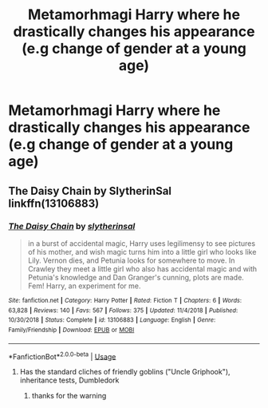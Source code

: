 #+TITLE: Metamorhmagi Harry where he drastically changes his appearance (e.g change of gender at a young age)

* Metamorhmagi Harry where he drastically changes his appearance (e.g change of gender at a young age)
:PROPERTIES:
:Author: fifty-fives
:Score: 10
:DateUnix: 1591650347.0
:DateShort: 2020-Jun-09
:FlairText: Request
:END:

** The Daisy Chain by SlytherinSal linkffn(13106883)
:PROPERTIES:
:Author: JennaSayquah
:Score: 1
:DateUnix: 1591652857.0
:DateShort: 2020-Jun-09
:END:

*** [[https://www.fanfiction.net/s/13106883/1/][*/The Daisy Chain/*]] by [[https://www.fanfiction.net/u/2617304/slytherinsal][/slytherinsal/]]

#+begin_quote
  in a burst of accidental magic, Harry uses legilimensy to see pictures of his mother, and wish magic turns him into a little girl who looks like Lily. Vernon dies, and Petunia looks for somewhere to move. In Crawley they meet a little girl who also has accidental magic and with Petunia's knowledge and Dan Granger's cunning, plots are made. Fem! Harry, an experiment for me.
#+end_quote

^{/Site/:} ^{fanfiction.net} ^{*|*} ^{/Category/:} ^{Harry} ^{Potter} ^{*|*} ^{/Rated/:} ^{Fiction} ^{T} ^{*|*} ^{/Chapters/:} ^{6} ^{*|*} ^{/Words/:} ^{63,828} ^{*|*} ^{/Reviews/:} ^{140} ^{*|*} ^{/Favs/:} ^{567} ^{*|*} ^{/Follows/:} ^{375} ^{*|*} ^{/Updated/:} ^{11/4/2018} ^{*|*} ^{/Published/:} ^{10/30/2018} ^{*|*} ^{/Status/:} ^{Complete} ^{*|*} ^{/id/:} ^{13106883} ^{*|*} ^{/Language/:} ^{English} ^{*|*} ^{/Genre/:} ^{Family/Friendship} ^{*|*} ^{/Download/:} ^{[[http://www.ff2ebook.com/old/ffn-bot/index.php?id=13106883&source=ff&filetype=epub][EPUB]]} ^{or} ^{[[http://www.ff2ebook.com/old/ffn-bot/index.php?id=13106883&source=ff&filetype=mobi][MOBI]]}

--------------

*FanfictionBot*^{2.0.0-beta} | [[https://github.com/tusing/reddit-ffn-bot/wiki/Usage][Usage]]
:PROPERTIES:
:Author: FanfictionBot
:Score: 0
:DateUnix: 1591652872.0
:DateShort: 2020-Jun-09
:END:

**** Has the standard cliches of friendly goblins ("Uncle Griphook"), inheritance tests, Dumbledork
:PROPERTIES:
:Author: Wombarly
:Score: 10
:DateUnix: 1591655920.0
:DateShort: 2020-Jun-09
:END:

***** thanks for the warning
:PROPERTIES:
:Author: superdudette808
:Score: 3
:DateUnix: 1591662274.0
:DateShort: 2020-Jun-09
:END:
